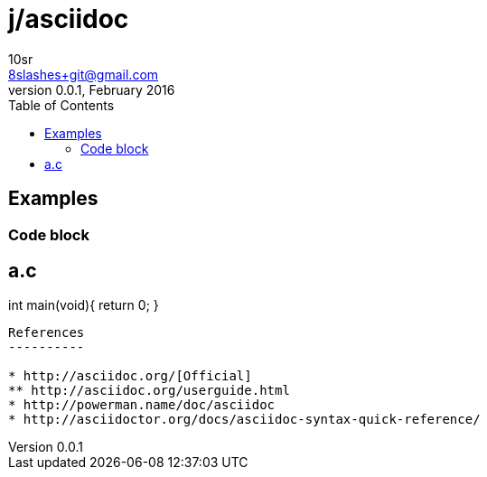 j/asciidoc
==========
10sr <8slashes+git@gmail.com>
v0.0.1, February 2016:
:toc:

Examples
--------


Code block
~~~~~~~~~~

a.c
----
int main(void){
    return 0;
}
----


References
----------

* http://asciidoc.org/[Official]
** http://asciidoc.org/userguide.html
* http://powerman.name/doc/asciidoc
* http://asciidoctor.org/docs/asciidoc-syntax-quick-reference/
